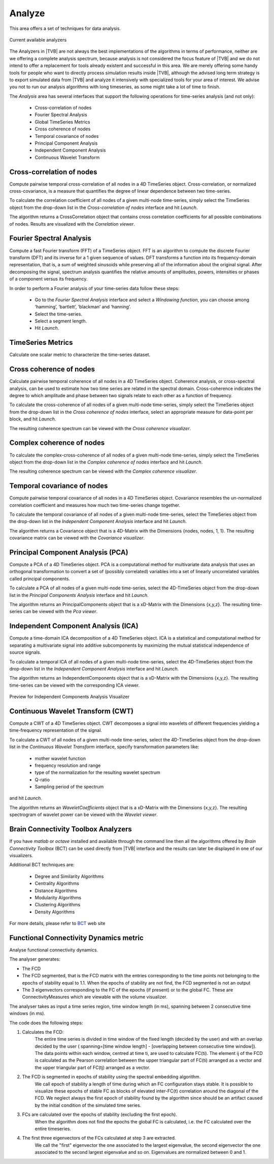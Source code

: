 ﻿
Analyze
-------

This area offers a set of techniques for data analysis.

.. figure:: screenshots/analyze.jpg
   :width: 80%
   :align: center

   Current available analyzers

The Analyzers in |TVB| are not always the best implementations of the algorithms in
terms of performance, neither are we offering a complete analysis spectrum,
because analysis is not considered the focus feature of |TVB| and we do not intend
to offer a replacement for tools already existent and successful in this area.
We are merely offering some handy tools for people who want to directly process simulation
results inside |TVB|, although the advised long term strategy is to export simulated data
from |TVB| and analyze it intensively with specialized tools for your area of interest.
We advise you not to run our analysis algorithms with long timeseries, as some might take a
lot of time to finish.


The `Analysis` area has several interfaces that support the following operations 
for time-series analysis (and not only):

 - Cross-correlation of nodes
 - Fourier Spectral Analysis
 - Global TimeSeries Metrics
 - Cross coherence of nodes
 - Temporal covariance of nodes
 - Principal Component Analysis
 - Independent Component Analysis
 - Continuous Wavelet Transform



Cross-correlation of nodes
..........................

Compute pairwise temporal cross-correlation of all nodes in a 4D TimeSeries 
object. Cross-correlation, or normalized cross-covariance, is a measure that 
quantifies the degree of linear dependence between two time-series.

To calculate the correlation coefficient of all nodes of a given multi-node 
time-series, simply select the TimeSeries object from the drop-down list in the 
`Cross-correlation of nodes` interface and hit `Launch`.

The algorithm returns a CrossCorrelation object that contains cross correlation 
coefficients for all possible combinations of nodes. 
Results are visualized with the `Correlation viewer`.



Fourier Spectral Analysis
.........................

Compute a fast Fourier transform (FFT) of a TimeSeries object. FFT is an 
algorithm to compute the discrete Fourier transform (DFT) and its inverse for a 1
given sequence of values. DFT transforms a function into its frequency-domain 
representation, that is, a sum of weighted sinusoids while preserving all of the 
information about the original signal. After decomposing the signal, spectrum 
analysis quantifies the relative amounts of amplitudes, powers, intensities or 
phases of a component versus its frequency.

In order to perform a Fourier analysis of your time-series data follow these steps:

 - Go to the `Fourier Spectral Analysis` interface and select a `Windowing function`, you can choose among ‘hamming’, ‘bartlett’, ‘blackman’ and ‘hanning’.
 - Select the time-series.
 - Select a segment length.
 - Hit `Launch`.


TimeSeries Metrics
..................

Calculate one scalar metric to characterize the time-series dataset.


Cross coherence of nodes
........................

Calculate pairwise temporal coherence of all nodes in a 4D TimeSeries object. 
Coherence analysis, or cross-spectral analysis, can be used to estimate how two 
time series are related in the spectral domain. Cross-coherence indicates the 
degree to which amplitude and phase between two signals relate to each other as 
a function of frequency.

To calculate the cross-coherence of all nodes of a given multi-node time-series, 
simply select the TimeSeries object from the drop-down list in the `Cross coherence of nodes` 
interface, select an appropriate measure for data-point per block, and hit `Launch`.

.. The algorithm returns a CoherenceSpectrum object that is a xD-Matrix with the Dimensions {x,x,x…}.

The resulting coherence spectrum can be viewed with the `Cross coherence visualizer`.


.. image:: screenshots/visualizer_cross_coherence.jpg
     :width: 90%
     :align: center


Complex coherence of nodes
...........................

To calculate the complex-cross-coherence of all nodes of a given multi-node time-series,
simply select the TimeSeries object from the drop-down list in the `Complex coherence of nodes`
interface and hit `Launch`.

The resulting coherence spectrum can be viewed with the `Complex coherence visualizer`.


.. image:: screenshots/visualizer_complex_coherence.jpg
     :width: 90%
     :align: center



Temporal covariance of nodes
............................

Compute pairwise temporal covariance of all nodes in a 4D TimeSeries object. 
Covariance resembles the un-normalized correlation coefficient and measures how 
much two time-series change together.

To calculate the temporal covariance of all nodes of a given multi-node time-series, 
select the TimeSeries object from the drop-down list in the `Independent Component Analysis` 
interface and hit `Launch`.

The algorithm returns a Covariance object that is a 4D-Matrix with the Dimensions 
{nodes, nodes, 1, 1}. The resulting covariance matrix can be viewed with the `Covariance visualizer`.


.. image:: screenshots/visualizer_covariance.jpg
     :width: 90%
     :align: center



Principal Component Analysis (PCA)
..................................

Compute a PCA of a 4D TimeSeries object. PCA is a computational method for 
multivariate data analysis that uses an orthogonal transformation to convert a 
set of (possibly correlated) variables into a set of linearly uncorrelated 
variables called principal components.

To calculate a PCA of all nodes of a given multi-node time-series, select the 
4D-TimeSeries object from the drop-down list in the `Principal Components Analysis` 
interface and hit `Launch`.

The algorithm returns an PrincipalComponents object that is a xD-Matrix with the 
Dimensions {x,y,z}. The resulting time-series can be viewed with the `Pca viewer`.

.. image:: screenshots/visualizer_pca.jpg
     :width: 90%
     :align: center


Independent Component Analysis (ICA)
....................................

Compute a time-domain ICA decomposition of a 4D TimeSeries object. ICA is a 
statistical and computational method for separating a multivariate signal into 
additive subcomponents by maximizing the mutual statistical independence of 
source signals.

To calculate a temporal ICA of all nodes of a given multi-node time-series, 
select the 4D-TimeSeries object from the drop-down list in the `Independent Component Analysis` 
interface and hit `Launch`.

The algorithm returns an IndependentComponents object that is a xD-Matrix with the 
Dimensions {x,y,z}. The resulting time-series can be viewed with the corresponding ICA viewer.

.. figure:: screenshots/visualizer_ica.jpg
   :width: 90%
   :align: center

   Preview for Independent Components Analysis Visualizer


Continuous Wavelet Transform (CWT)
..................................

Compute a CWT of a 4D TimeSeries object. CWT decomposes a signal into wavelets 
of different frequencies yielding a time-frequency representation of the signal.

To calculate a CWT of all nodes of a given multi-node time-series, select the 
4D-TimeSeries object from the drop-down list in the `Continuous Wavelet Transform` 
interface, specify transformation parameters like:

 - mother wavelet function 
 - frequency resolution and range
 - type of the normalization for the resulting wavelet spectrum
 - Q-ratio
 - Sampling period of the spectrum

and hit `Launch`.

The algorithm returns an `WaveletCoefficients` object that is a xD-Matrix with the Dimensions {x,y,z}.
The resulting spectrogram of wavelet power can be viewed with the `Wavelet viewer`.

.. image:: screenshots/visualizer_wavelet.jpg
     :width: 90%
     :align: center



Brain Connectivity Toolbox Analyzers
....................................

If you have `matlab` or `octave` installed and available through the command 
line then all the algorithms offered by `Brain Connectivity Toolbox` (BCT) 
can be used directly from |TVB| interface and the results can later be displayed
in one of our visualizers.

Additional BCT techniques are:

    - Degree and Similarity Algorithms
    - Centrality Algorithms
    - Distance Algorithms
    - Modularity Algorithms
    - Clustering Algorithms
    - Density Algorithms

.. _BCT: https://sites.google.com/site/bctnet/

For more details, please refer to BCT_ web site 


Functional Connectivity Dynamics metric
.......................................

Analyse functional connectivity dynamics.

The analyser generates:

* The FCD
* The FCD segmented, that is the FCD matrix with the entries corresponding to the time points
  not belonging to the epochs of stability equal to 1.1. When the epochs of stability are not find, the FCD segmented is not an output
* The 3 eigenvectors corresponding to the FC of the epochs (if present) or to the global FC.
  These are ConnectivityMeasures which are viewable with the volume visualizer.

The analyser takes as input a time series region, time window length (in ms), spanning between 2 consecutive time windows (in ms).

The code does the following steps:

1. Calculates the FCD:
     The entire time series is divided in time window of the fixed length (decided by the user)
     and with an overlap decided by the user ( spanning=[time window length] - [overlapping between consecutive time window]).
     The data points within each window, centred at time ti, are used to calculate FC(ti).
     The element ij of the FCD is calculated as the Pearson correlation between the upper triangular part of FC(ti)
     arranged as a vector and the upper triangular part of FC(tj) arranged as a vector.
2. The FCD is segmented in epochs of stability using the spectral embedding algorithm.
     We call epoch of stability a length of time during which an FC configuration stays stable.
     It is possible to visualize these epochs of stable FC as blocks of elevated inter-FC(t) correlation around the diagonal of the FCD.
     We neglect always the first epoch of stability found by the algorithm since should be an artifact caused by the initial condition of the simulated time series.
3. FCs are calculated over the epochs of stability (excluding the first epoch).
     When the algorithm does not find the epochs the global FC is calculated, i.e. the FC calculated over the entire timeseries.
4. The first three eigenvectors of the FCs calculated at step 3 are extracted.
     We call the "first" eigenvector the one associated to the largest eigenvalue,
     the second eigenvector the one associated to the second largest eigenvalue and so on.
     Eigenvalues are normalized between 0 and 1.
